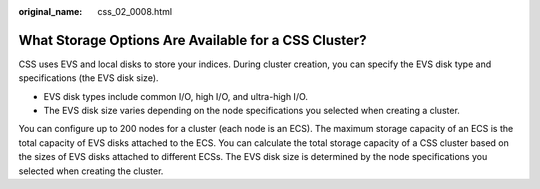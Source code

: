 :original_name: css_02_0008.html

.. _css_02_0008:

What Storage Options Are Available for a CSS Cluster?
=====================================================

CSS uses EVS and local disks to store your indices. During cluster creation, you can specify the EVS disk type and specifications (the EVS disk size).

-  EVS disk types include common I/O, high I/O, and ultra-high I/O.
-  The EVS disk size varies depending on the node specifications you selected when creating a cluster.

You can configure up to 200 nodes for a cluster (each node is an ECS). The maximum storage capacity of an ECS is the total capacity of EVS disks attached to the ECS. You can calculate the total storage capacity of a CSS cluster based on the sizes of EVS disks attached to different ECSs. The EVS disk size is determined by the node specifications you selected when creating the cluster.
